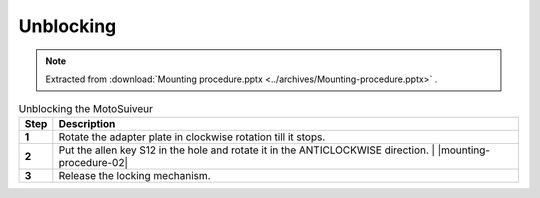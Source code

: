 ============
Unblocking
============

.. note::
    Extracted from :download:`Mounting procedure.pptx <../archives/Mounting-procedure.pptx>` .

.. What does it mean for the MotoSuiveur Unit to be 'blocked'?

.. list-table:: Unblocking the MotoSuiveur
   :widths: 5 95
   :header-rows: 1
   :class: instruction-table
  
   * - Step
     - Description
   * - **1**
     - Rotate the adapter plate in clockwise rotation till it stops.
   * - **2**
     - | Put the allen key S12 in the hole and rotate it in the ANTICLOCKWISE direction.
	   | |mounting-procedure-02|
   * - **3**
     - Release the locking mechanism.
